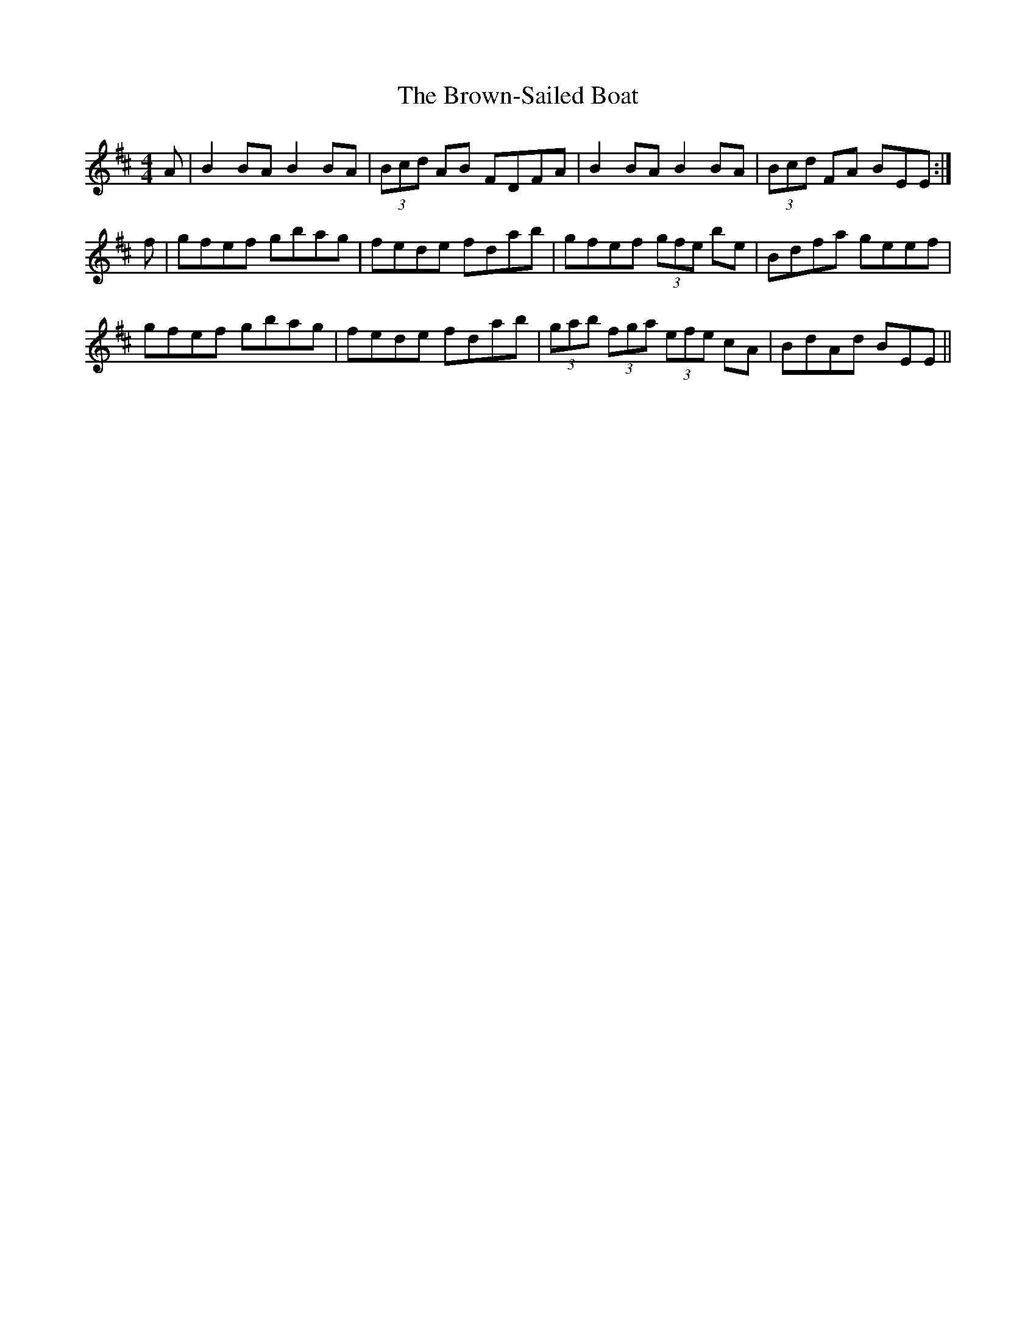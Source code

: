X: 5308
T: Brown-Sailed Boat, The
R: strathspey
M: 4/4
K: Edorian
A|B2BA B2BA|(3Bcd AB FDFA|B2BA B2BA|(3Bcd FA BEE:|
f|gfef gbag|fede fdab|gfef (3gfe be|Bdfa geef|
gfef gbag|fede fdab|(3gab (3fga (3efe cA|BdAd BEE||


